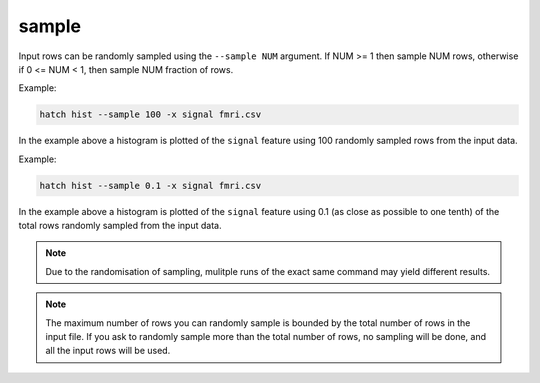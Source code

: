 .. _sample:

sample
======

Input rows can be randomly sampled using the ``--sample NUM`` argument. If NUM >= 1 then sample NUM rows, otherwise if 0 <= NUM < 1, then sample NUM fraction of rows.

Example:

.. code-block:: bash

   hatch hist --sample 100 -x signal fmri.csv

In the example above a histogram is plotted of the ``signal`` feature using 100 randomly sampled rows from the input data.

Example:

.. code-block:: bash

   hatch hist --sample 0.1 -x signal fmri.csv

In the example above a histogram is plotted of the ``signal`` feature using 0.1 (as close as possible to one tenth) of the total rows randomly sampled from the input data.

.. note::

   Due to the randomisation of sampling, mulitple runs of the exact same command may yield different results.

.. note::

   The maximum number of rows you can randomly sample is bounded by the total number of rows in the input file. 
   If you ask to randomly sample more than the total number of rows, no sampling will be done, and all the input rows will be used. 
